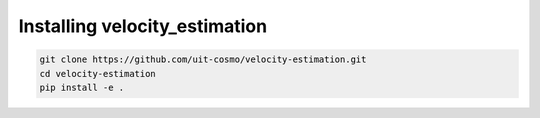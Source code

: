 .. _velocity_estimation-install:

********************
Installing velocity_estimation
********************

.. code-block:: bash

  git clone https://github.com/uit-cosmo/velocity-estimation.git
  cd velocity-estimation
  pip install -e .
